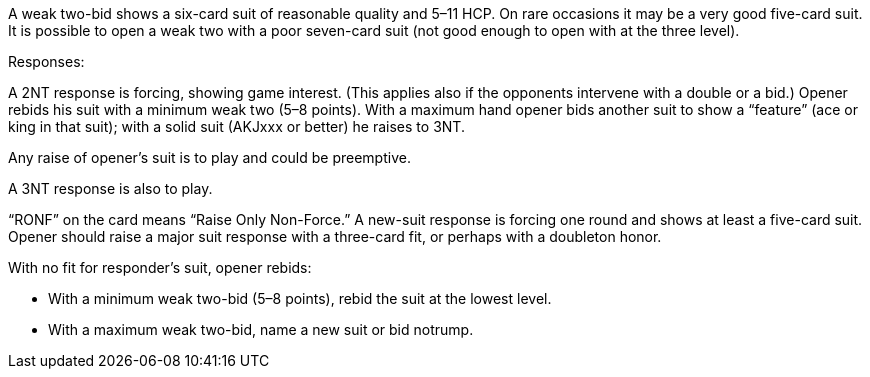 A weak two-bid shows a six-card suit of reasonable quality and 5–11 HCP. On rare
occasions it may be a very good five-card suit. It is possible to open a weak two with
a poor seven-card suit (not good enough to open with at the three level). 

Responses:

A 2NT response is forcing, showing game interest. (This applies also if the
opponents intervene with a double or a bid.) Opener rebids his suit with a
minimum weak two (5–8 points). With a maximum hand opener bids another
suit to show a “feature” (ace or king in that suit); 
with a solid suit (AKJxxx or better) he raises to 3NT.

Any raise of opener’s suit is to play and could be preemptive. 

A 3NT response is also to play.

“RONF” on the card means “Raise Only Non-Force.” A new-suit response is forcing
one round and shows at least a five-card suit. Opener should raise a major suit
response with a three-card fit, or perhaps with a doubleton honor.

With no fit for responder’s suit, opener rebids:

 * With a minimum weak two-bid (5–8 points), rebid the suit at the lowest level.
 * With a maximum weak two-bid, name a new suit or bid notrump.
   
